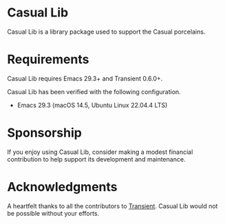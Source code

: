 [[https://melpa.org/#/casual-lib][file:https://melpa.org/packages/casual-lib-badge.svg]]
* Casual Lib
Casual Lib is a library package used to support the Casual porcelains. 

* Requirements
Casual Lib requires Emacs 29.3+ and Transient 0.6.0+.

Casual Lib has been verified with the following configuration. 
- Emacs 29.3 (macOS 14.5, Ubuntu Linux 22.04.4 LTS)

* Sponsorship
If you enjoy using Casual Lib, consider making a modest financial contribution to help support its development and maintenance.

[[https://www.buymeacoffee.com/kickingvegas][file:docs/images/default-yellow.png]]


* Acknowledgments
A heartfelt thanks to all the contributors to [[https://github.com/magit/transient][Transient]]. Casual Lib would not be possible without your efforts.

